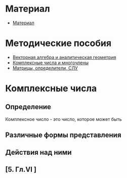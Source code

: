 * Материал
- [[file:doc/1k1s_MA_2012.doc][Материал]]
* Методические пособия
- [[file:doc/1k1s_vektalg_analgeom.pdf][Векторная алгебра и аналитическая геометрия]]
- [[file:doc/1k1s_kompl.chisla_i_mnogochleny.pdf][Комплексные числа и многочлены]]
- [[file:doc/1k1s_matr_det_slu.pdf][Матрицы, определители, СЛУ]]

* Комплексные числа
** Определение
Комплексное число - это число, которое может быть 
** Различные формы представления
** Действия над ними
** [5. Гл.VI ]




